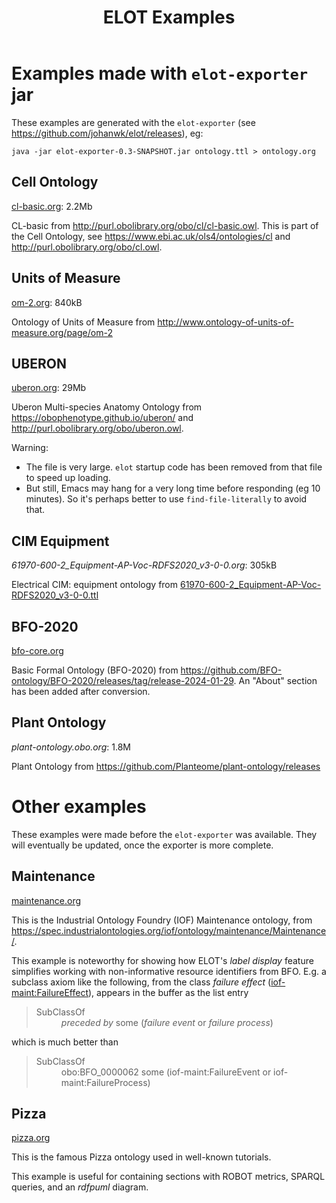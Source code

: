 #+title: ELOT Examples
#+startup: nonum
#+OPTIONS: broken-links:mark ^:nil

* Examples made with ~elot-exporter~ jar
These examples are generated with the ~elot-exporter~ (see https://github.com/johanwk/elot/releases), eg:
#+begin_src 
java -jar elot-exporter-0.3-SNAPSHOT.jar ontology.ttl > ontology.org
#+end_src

[[file:plant-ontology.png]]

** Cell Ontology
[[./cl-basic.org][cl-basic.org]]: 2.2Mb

CL-basic from http://purl.obolibrary.org/obo/cl/cl-basic.owl.
This is part of the Cell Ontology, see https://www.ebi.ac.uk/ols4/ontologies/cl and http://purl.obolibrary.org/obo/cl.owl.

** Units of Measure
[[./om-2.org][om-2.org]]: 840kB

Ontology of Units of Measure from http://www.ontology-of-units-of-measure.org/page/om-2

** UBERON
[[./uberon.org][uberon.org]]: 29Mb

Uberon Multi-species Anatomy Ontology from https://obophenotype.github.io/uberon/ and http://purl.obolibrary.org/obo/uberon.owl.

Warning: 
- The file is very large. ~elot~ startup code has been removed from that file to speed up loading.
- But still, Emacs may hang for a very long time before responding (eg 10 minutes). So it's perhaps better to use ~find-file-literally~ to avoid that.

** CIM Equipment
[[61970-600-2_Equipment-AP-Voc-RDFS2020_v3-0-0.org][61970-600-2_Equipment-AP-Voc-RDFS2020_v3-0-0.org]]: 305kB

Electrical CIM: equipment ontology from [[https://github.com/Sveino/Inst4CIM-KG/blob/develop/rdfs-improved/CGMES/ttl/61970-600-2_Equipment-AP-Voc-RDFS2020_v3-0-0.ttl][61970-600-2_Equipment-AP-Voc-RDFS2020_v3-0-0.ttl]]
** BFO-2020
[[file:bfo-core.org][bfo-core.org]]

Basic Formal Ontology (BFO-2020) from https://github.com/BFO-ontology/BFO-2020/releases/tag/release-2024-01-29.
An "About" section has been added after conversion.

** Plant Ontology
[[plant-ontology.obo.org][plant-ontology.obo.org]]: 1.8M

Plant Ontology from https://github.com/Planteome/plant-ontology/releases

* Other examples
These examples were made before the ~elot-exporter~ was available. They
will eventually be updated, once the exporter is more complete.

** Maintenance
[[file:maintenance.org][maintenance.org]]

This is the Industrial Ontology Foundry (IOF) Maintenance ontology, from https://spec.industrialontologies.org/iof/ontology/maintenance/Maintenance/.

This example is noteworthy for showing how ELOT's /label display/ feature simplifies working with non-informative resource identifiers from BFO. 
E.g. a subclass axiom like the following, from the class /failure effect/ ([[https://spec.industrialontologies.org/iof/ontology/maintenance/Maintenance/FailureEffect][iof-maint:FailureEffect]]), appears in the buffer as the list entry
#+begin_quote
  - SubClassOf :: /preceded by/ some (/failure event/ or /failure process/)
#+end_quote
which is much better than
#+begin_quote
   - SubClassOf :: obo:BFO_0000062 some (iof-maint:FailureEvent or iof-maint:FailureProcess)
#+end_quote
** Pizza
[[file:pizza.org][pizza.org]]

This is the famous Pizza ontology used in well-known tutorials.

This example is useful for containing sections with ROBOT metrics,
SPARQL queries, and an /rdfpuml/ diagram.

